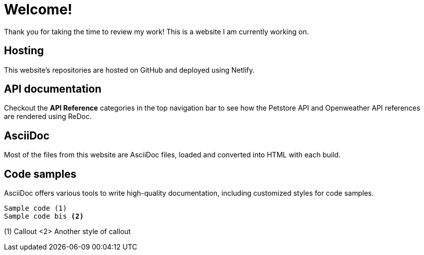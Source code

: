 # Welcome!

Thank you for taking the time to review my work! This is a website I am currently working on.

## Hosting

This website's repositories are hosted on GitHub and deployed using Netlify.

## API documentation

Checkout the **API Reference** categories in the top navigation bar to see how the Petstore API and Openweather API references are rendered using ReDoc.

## AsciiDoc

Most of the files from this website are AsciiDoc files, loaded and converted into HTML with each build.

## Code samples

AsciiDoc offers various tools to write high-quality documentation, including customized styles for code samples.

----
Sample code (1)
Sample code bis <2>
----
(1) Callout
<2> Another style of callout
